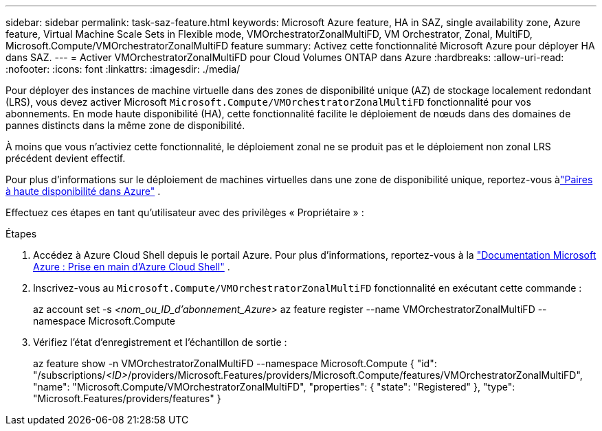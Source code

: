 ---
sidebar: sidebar 
permalink: task-saz-feature.html 
keywords: Microsoft Azure feature, HA in SAZ, single availability zone, Azure feature, Virtual Machine Scale Sets in Flexible mode, VMOrchestratorZonalMultiFD, VM Orchestrator, Zonal, MultiFD, Microsoft.Compute/VMOrchestratorZonalMultiFD feature 
summary: Activez cette fonctionnalité Microsoft Azure pour déployer HA dans SAZ. 
---
= Activer VMOrchestratorZonalMultiFD pour Cloud Volumes ONTAP dans Azure
:hardbreaks:
:allow-uri-read: 
:nofooter: 
:icons: font
:linkattrs: 
:imagesdir: ./media/


[role="lead"]
Pour déployer des instances de machine virtuelle dans des zones de disponibilité unique (AZ) de stockage localement redondant (LRS), vous devez activer Microsoft `Microsoft.Compute/VMOrchestratorZonalMultiFD` fonctionnalité pour vos abonnements.  En mode haute disponibilité (HA), cette fonctionnalité facilite le déploiement de nœuds dans des domaines de pannes distincts dans la même zone de disponibilité.

À moins que vous n'activiez cette fonctionnalité, le déploiement zonal ne se produit pas et le déploiement non zonal LRS précédent devient effectif.

Pour plus d'informations sur le déploiement de machines virtuelles dans une zone de disponibilité unique, reportez-vous àlink:concept-ha-azure.html["Paires à haute disponibilité dans Azure"] .

Effectuez ces étapes en tant qu'utilisateur avec des privilèges « Propriétaire » :

.Étapes
. Accédez à Azure Cloud Shell depuis le portail Azure.  Pour plus d'informations, reportez-vous à la https://learn.microsoft.com/en-us/azure/cloud-shell/get-started/["Documentation Microsoft Azure : Prise en main d'Azure Cloud Shell"^] .
. Inscrivez-vous au `Microsoft.Compute/VMOrchestratorZonalMultiFD` fonctionnalité en exécutant cette commande :
+
[]
====
az account set -s _<nom_ou_ID_d'abonnement_Azure>_ az feature register --name VMOrchestratorZonalMultiFD --namespace Microsoft.Compute

====
. Vérifiez l'état d'enregistrement et l'échantillon de sortie :
+
[]
====
az feature show -n VMOrchestratorZonalMultiFD --namespace Microsoft.Compute { "id": "/subscriptions/_<ID>_/providers/Microsoft.Features/providers/Microsoft.Compute/features/VMOrchestratorZonalMultiFD", "name": "Microsoft.Compute/VMOrchestratorZonalMultiFD", "properties": { "state": "Registered" }, "type": "Microsoft.Features/providers/features" }

====

